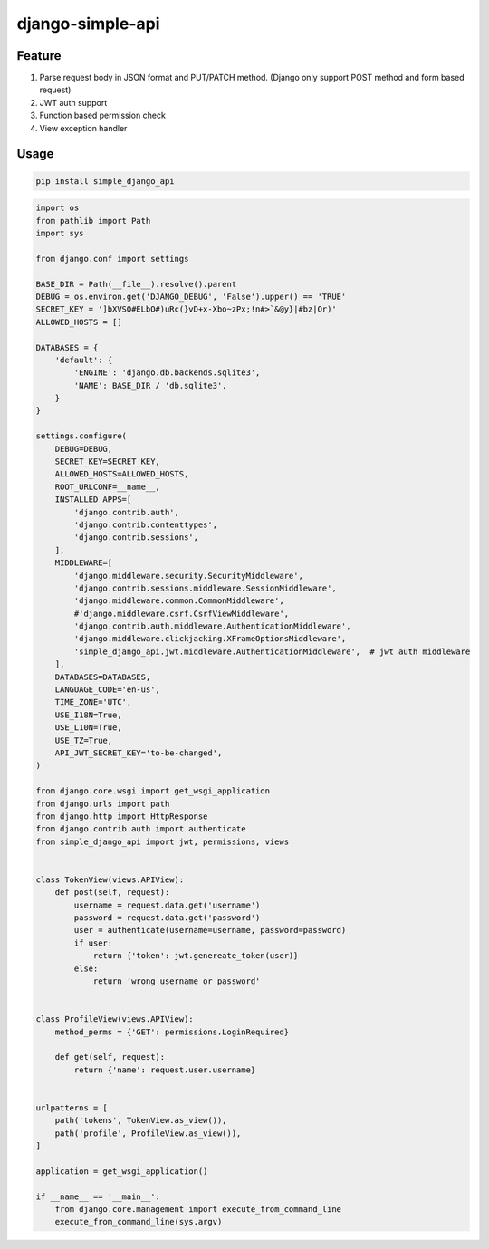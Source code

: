 ##################
django-simple-api
##################


Feature
########

1. Parse request body in JSON format and PUT/PATCH method. (Django only support POST method and form based request)
2. JWT auth support 
3. Function based permission check
4. View exception handler


Usage
#######

.. code:: shell

   pip install simple_django_api


.. code:: python

    import os
    from pathlib import Path
    import sys

    from django.conf import settings
   
    BASE_DIR = Path(__file__).resolve().parent
    DEBUG = os.environ.get('DJANGO_DEBUG', 'False').upper() == 'TRUE'
    SECRET_KEY = ']bXVSO#ELbO#)uRc(}vD+x-Xbo~zPx;!n#>`&@y}|#bz|Qr)'
    ALLOWED_HOSTS = []
   
    DATABASES = {
        'default': {
            'ENGINE': 'django.db.backends.sqlite3',
            'NAME': BASE_DIR / 'db.sqlite3',
        }
    }
   
    settings.configure(
        DEBUG=DEBUG,
        SECRET_KEY=SECRET_KEY,
        ALLOWED_HOSTS=ALLOWED_HOSTS,
        ROOT_URLCONF=__name__,
        INSTALLED_APPS=[
            'django.contrib.auth',
            'django.contrib.contenttypes',
            'django.contrib.sessions',
        ],
        MIDDLEWARE=[
            'django.middleware.security.SecurityMiddleware',
            'django.contrib.sessions.middleware.SessionMiddleware',
            'django.middleware.common.CommonMiddleware',
            #'django.middleware.csrf.CsrfViewMiddleware',
            'django.contrib.auth.middleware.AuthenticationMiddleware',
            'django.middleware.clickjacking.XFrameOptionsMiddleware',
            'simple_django_api.jwt.middleware.AuthenticationMiddleware',  # jwt auth middleware
        ],
        DATABASES=DATABASES,
        LANGUAGE_CODE='en-us',
        TIME_ZONE='UTC',
        USE_I18N=True,
        USE_L10N=True,
        USE_TZ=True,
        API_JWT_SECRET_KEY='to-be-changed',
    )
   
    from django.core.wsgi import get_wsgi_application
    from django.urls import path
    from django.http import HttpResponse
    from django.contrib.auth import authenticate
    from simple_django_api import jwt, permissions, views
   
   
    class TokenView(views.APIView):
        def post(self, request):
            username = request.data.get('username')
            password = request.data.get('password')
            user = authenticate(username=username, password=password)
            if user:
                return {'token': jwt.genereate_token(user)}
            else:
                return 'wrong username or password'
   
   
    class ProfileView(views.APIView):
        method_perms = {'GET': permissions.LoginRequired}
   
        def get(self, request):
            return {'name': request.user.username}
   
   
    urlpatterns = [
        path('tokens', TokenView.as_view()),
        path('profile', ProfileView.as_view()),
    ]
 
    application = get_wsgi_application()

    if __name__ == '__main__':
        from django.core.management import execute_from_command_line
        execute_from_command_line(sys.argv)
